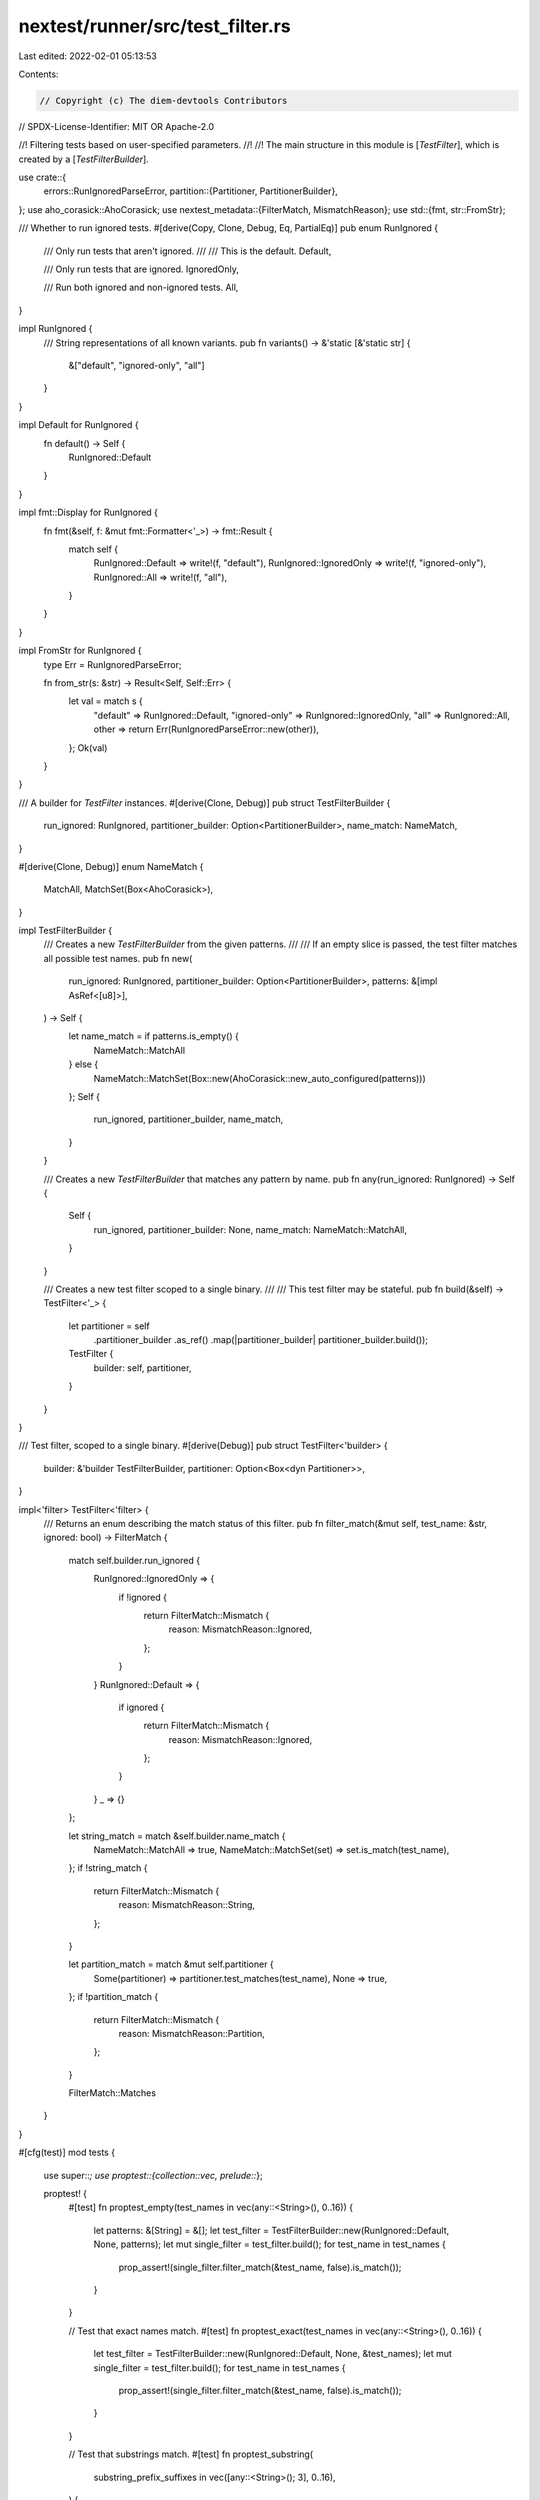 nextest/runner/src/test_filter.rs
=================================

Last edited: 2022-02-01 05:13:53

Contents:

.. code-block:: rs

    // Copyright (c) The diem-devtools Contributors
// SPDX-License-Identifier: MIT OR Apache-2.0

//! Filtering tests based on user-specified parameters.
//!
//! The main structure in this module is [`TestFilter`], which is created by a [`TestFilterBuilder`].

use crate::{
    errors::RunIgnoredParseError,
    partition::{Partitioner, PartitionerBuilder},
};
use aho_corasick::AhoCorasick;
use nextest_metadata::{FilterMatch, MismatchReason};
use std::{fmt, str::FromStr};

/// Whether to run ignored tests.
#[derive(Copy, Clone, Debug, Eq, PartialEq)]
pub enum RunIgnored {
    /// Only run tests that aren't ignored.
    ///
    /// This is the default.
    Default,

    /// Only run tests that are ignored.
    IgnoredOnly,

    /// Run both ignored and non-ignored tests.
    All,
}

impl RunIgnored {
    /// String representations of all known variants.
    pub fn variants() -> &'static [&'static str] {
        &["default", "ignored-only", "all"]
    }
}

impl Default for RunIgnored {
    fn default() -> Self {
        RunIgnored::Default
    }
}

impl fmt::Display for RunIgnored {
    fn fmt(&self, f: &mut fmt::Formatter<'_>) -> fmt::Result {
        match self {
            RunIgnored::Default => write!(f, "default"),
            RunIgnored::IgnoredOnly => write!(f, "ignored-only"),
            RunIgnored::All => write!(f, "all"),
        }
    }
}

impl FromStr for RunIgnored {
    type Err = RunIgnoredParseError;

    fn from_str(s: &str) -> Result<Self, Self::Err> {
        let val = match s {
            "default" => RunIgnored::Default,
            "ignored-only" => RunIgnored::IgnoredOnly,
            "all" => RunIgnored::All,
            other => return Err(RunIgnoredParseError::new(other)),
        };
        Ok(val)
    }
}

/// A builder for `TestFilter` instances.
#[derive(Clone, Debug)]
pub struct TestFilterBuilder {
    run_ignored: RunIgnored,
    partitioner_builder: Option<PartitionerBuilder>,
    name_match: NameMatch,
}

#[derive(Clone, Debug)]
enum NameMatch {
    MatchAll,
    MatchSet(Box<AhoCorasick>),
}

impl TestFilterBuilder {
    /// Creates a new `TestFilterBuilder` from the given patterns.
    ///
    /// If an empty slice is passed, the test filter matches all possible test names.
    pub fn new(
        run_ignored: RunIgnored,
        partitioner_builder: Option<PartitionerBuilder>,
        patterns: &[impl AsRef<[u8]>],
    ) -> Self {
        let name_match = if patterns.is_empty() {
            NameMatch::MatchAll
        } else {
            NameMatch::MatchSet(Box::new(AhoCorasick::new_auto_configured(patterns)))
        };
        Self {
            run_ignored,
            partitioner_builder,
            name_match,
        }
    }

    /// Creates a new `TestFilterBuilder` that matches any pattern by name.
    pub fn any(run_ignored: RunIgnored) -> Self {
        Self {
            run_ignored,
            partitioner_builder: None,
            name_match: NameMatch::MatchAll,
        }
    }

    /// Creates a new test filter scoped to a single binary.
    ///
    /// This test filter may be stateful.
    pub fn build(&self) -> TestFilter<'_> {
        let partitioner = self
            .partitioner_builder
            .as_ref()
            .map(|partitioner_builder| partitioner_builder.build());
        TestFilter {
            builder: self,
            partitioner,
        }
    }
}

/// Test filter, scoped to a single binary.
#[derive(Debug)]
pub struct TestFilter<'builder> {
    builder: &'builder TestFilterBuilder,
    partitioner: Option<Box<dyn Partitioner>>,
}

impl<'filter> TestFilter<'filter> {
    /// Returns an enum describing the match status of this filter.
    pub fn filter_match(&mut self, test_name: &str, ignored: bool) -> FilterMatch {
        match self.builder.run_ignored {
            RunIgnored::IgnoredOnly => {
                if !ignored {
                    return FilterMatch::Mismatch {
                        reason: MismatchReason::Ignored,
                    };
                }
            }
            RunIgnored::Default => {
                if ignored {
                    return FilterMatch::Mismatch {
                        reason: MismatchReason::Ignored,
                    };
                }
            }
            _ => {}
        };

        let string_match = match &self.builder.name_match {
            NameMatch::MatchAll => true,
            NameMatch::MatchSet(set) => set.is_match(test_name),
        };
        if !string_match {
            return FilterMatch::Mismatch {
                reason: MismatchReason::String,
            };
        }

        let partition_match = match &mut self.partitioner {
            Some(partitioner) => partitioner.test_matches(test_name),
            None => true,
        };
        if !partition_match {
            return FilterMatch::Mismatch {
                reason: MismatchReason::Partition,
            };
        }

        FilterMatch::Matches
    }
}

#[cfg(test)]
mod tests {
    use super::*;
    use proptest::{collection::vec, prelude::*};

    proptest! {
        #[test]
        fn proptest_empty(test_names in vec(any::<String>(), 0..16)) {
            let patterns: &[String] = &[];
            let test_filter = TestFilterBuilder::new(RunIgnored::Default, None, patterns);
            let mut single_filter = test_filter.build();
            for test_name in test_names {
                prop_assert!(single_filter.filter_match(&test_name, false).is_match());
            }
        }

        // Test that exact names match.
        #[test]
        fn proptest_exact(test_names in vec(any::<String>(), 0..16)) {
            let test_filter = TestFilterBuilder::new(RunIgnored::Default, None, &test_names);
            let mut single_filter = test_filter.build();
            for test_name in test_names {
                prop_assert!(single_filter.filter_match(&test_name, false).is_match());
            }
        }

        // Test that substrings match.
        #[test]
        fn proptest_substring(
            substring_prefix_suffixes in vec([any::<String>(); 3], 0..16),
        ) {
            let mut patterns = Vec::with_capacity(substring_prefix_suffixes.len());
            let mut test_names = Vec::with_capacity(substring_prefix_suffixes.len());
            for [substring, prefix, suffix] in substring_prefix_suffixes {
                test_names.push(prefix + &substring + &suffix);
                patterns.push(substring);
            }

            let test_filter = TestFilterBuilder::new(RunIgnored::Default, None, &patterns);
            let mut single_filter = test_filter.build();
            for test_name in test_names {
                prop_assert!(single_filter.filter_match(&test_name, false).is_match());
            }
        }

        // Test that dropping a character from a string doesn't match.
        #[test]
        fn proptest_no_match(
            substring in any::<String>(),
            prefix in any::<String>(),
            suffix in any::<String>(),
        ) {
            prop_assume!(!substring.is_empty() && !(prefix.is_empty() && suffix.is_empty()));
            let pattern = prefix + &substring + &suffix;
            let test_filter = TestFilterBuilder::new(RunIgnored::Default, None, &[&pattern]);
            let mut single_filter = test_filter.build();
            prop_assert!(!single_filter.filter_match(&substring, false).is_match());
        }
    }

    // /// Creates a fake test binary instance.
    // fn make_test_binary() -> TestBinary {
    //     TestBinary {
    //         binary: "/fake/path".into(),
    //         binary_id: "fake-id".to_owned(),
    //         cwd: "/fake".into(),
    //     }
    // }
}


